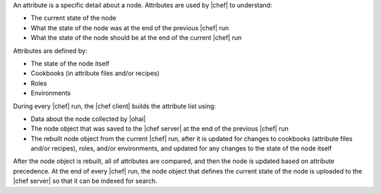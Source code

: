 .. The contents of this file are included in multiple topics.
.. This file should not be changed in a way that hinders its ability to appear in multiple documentation sets.

An attribute is a specific detail about a node. Attributes are used by |chef| to understand:

* The current state of the node
* What the state of the node was at the end of the previous |chef| run
* What the state of the node should be at the end of the current |chef| run

Attributes are defined by:

* The state of the node itself
* Cookbooks (in attribute files and/or recipes)
* Roles
* Environments

During every |chef| run, the |chef client| builds the attribute list using:

* Data about the node collected by |ohai|
* The node object that was saved to the |chef server| at the end of the previous |chef| run
* The rebuilt node object from the current |chef| run, after it is updated for changes to cookbooks (attribute files and/or recipes), roles, and/or environments, and updated for any changes to the state of the node itself

After the node object is rebuilt, all of attributes are compared, and then the node is updated based on attribute precedence. At the end of every |chef| run, the node object that defines the current state of the node is uploaded to the |chef server| so that it can be indexed for search.
